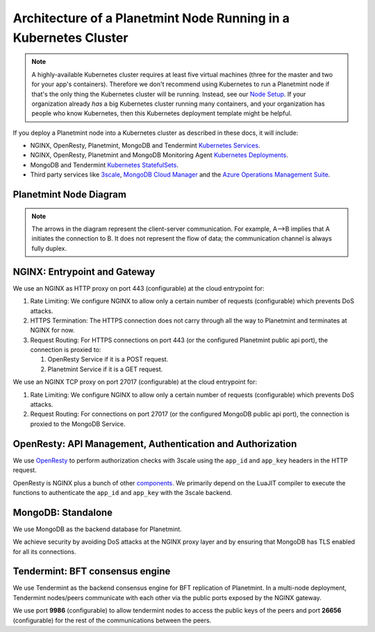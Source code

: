 
.. Copyright © 2020 Interplanetary Database Association e.V.,
   Planetmint and IPDB software contributors.
   SPDX-License-Identifier: (Apache-2.0 AND CC-BY-4.0)
   Code is Apache-2.0 and docs are CC-BY-4.0

Architecture of a Planetmint Node Running in a Kubernetes Cluster
=================================================================

.. note::

   A highly-available Kubernetes cluster requires at least five virtual machines
   (three for the master and two for your app's containers).
   Therefore we don't recommend using Kubernetes to run a Planetmint node
   if that's the only thing the Kubernetes cluster will be running.
   Instead, see our `Node Setup <../../node_setup>`_.
   If your organization already *has* a big Kubernetes cluster running many containers,
   and your organization has people who know Kubernetes,
   then this Kubernetes deployment template might be helpful.

If you deploy a Planetmint node into a Kubernetes cluster
as described in these docs, it will include:

* NGINX, OpenResty, Planetmint, MongoDB and Tendermint
  `Kubernetes Services <https://kubernetes.io/docs/concepts/services-networking/service/>`_.
* NGINX, OpenResty, Planetmint and MongoDB Monitoring Agent
  `Kubernetes Deployments <https://kubernetes.io/docs/concepts/workloads/controllers/deployment/>`_.
* MongoDB and Tendermint `Kubernetes StatefulSets <https://kubernetes.io/docs/concepts/workloads/controllers/statefulset/>`_.
* Third party services like `3scale <https://3scale.net>`_,
  `MongoDB Cloud Manager <https://cloud.mongodb.com>`_ and the
  `Azure Operations Management Suite
  <https://docs.microsoft.com/en-us/azure/operations-management-suite/>`_.


.. _planetmint-node:

Planetmint Node Diagram
-----------------------

.. aafig::
  :aspect: 60
  :scale: 100
  :background: #rgb
  :proportional:

                                                              +            +
  +--------------------------------------------------------------------------------------------------------------------------------------+
  |                                                           |            |                                                             |
  |                                                           |            |                                                             |
  |                                                           |            |                                                             |
  |                                                           |            |                                                             |
  |                                                           |            |                                                             |
  |                                                           |            |                                                             |
  |                                         "Planetmint API"  |            |  "Tendermint P2P"                                           |
  |                                                           |            |  "Communication/"                                           |
  |                                                           |            |  "Public Key Exchange"                                      |
  |                                                           |            |                                                             |
  |                                                           |            |                                                             |
  |                                                           v            v                                                             |
  |                                                                                                                                      |
  |                                                          +------------------+                                                        |
  |                                                          |"NGINX Service"   |                                                        |
  |                                                          +-------+----------+                                                        |
  |                                                                  |                                                                   |
  |                                                                  v                                                                   |
  |                                                                                                                                      |
  |                                                          +------------------+                                                        |
  |                                                          |   "NGINX"        |                                                        |
  |                                                          |   "Deployment"   |                                                        |
  |                                                          |                  |                                                        |
  |                                                          +-------+----------+                                                        |
  |                                                                  |                                                                   |
  |                                                                  |                                                                   |
  |                                                                  |                                                                   |
  |                                                                  v                                                                   |
  |                                                                                                                                      |
  |                                      "443"                   +----------+         "26656/9986"                                       |
  |                                                              | "Rate"   |                                                            |
  |                                  +---------------------------+"Limiting"+-----------------------+                                    |
  |                                  |                           | "Logic"  |                       |                                    |
  |                                  |                           +----+-----+                       |                                    |
  |                                  |                                |                             |                                    |
  |                                  |                                |                             |                                    |
  |                                  |                                |                             |                                    |
  |                                  |                                |                             |                                    |
  |                                  |                                |                             |                                    |
  |                                  |                        "27017" |                             |                                    |
  |                                  v                                |                             v                                    |
  |                            +-------------+                        |                         +------------+                           |
  |                            |"HTTPS"      |                        |    +------------------> |"Tendermint"|                           |
  |                            |"Termination"|                        |    |            "9986"  |"Service"   |  "26656"                  |
  |                            |             |                        |    |            +-------+            | <----+                    |
  |                            +-----+-------+                        |    |            |       +------------+      |                    |
  |                                  |                                |    |            |                           |                    |
  |                                  |                                |    |            v                           v                    |
  |                                  |                                |    |        +------------+              +------------+           |
  |                                  |                                |    |        |"NGINX"     |              |"Tendermint"|           |
  |                                  |                                |    |        |"Deployment"|              |"Stateful"  |           |
  |                                  |                                |    |        |"Pub-Key-Ex"|              |"Set"       |           |
  |                                  ^                                |    |        +------------+              +------------+           |
  |                            +-----+-------+                        |    |                                                             |
  |                  "POST"    |"Analyze"    |  "GET"                 |    |                                                             |
  |                            |"Request"    |                        |    |                                                             |
  |                +-----------+             +--------+               |    |                                                             |
  |                |           +-------------+        |               |    |                                                             |
  |                |                                  |               |    | "Bi+directional, communication between"                     |
  |                |                                  |               |    | "BigchainDBAPP) and Tendermint"                            |
  |                |                                  |               |    | "BFT consensus Engine"                                      |
  |                |                                  |               |    |                                                             |
  |                v                                  v               |    |                                                             |
  |                                                                   |    |                                                             |
  |         +-------------+                 +--------------+          +----+------------------->  +--------------+                       |
  |         | "OpenResty" |                 | "Planetmint" |               |                      |  "MongoDB"   |                       |
  |         | "Service"   |                 | "Service"    |               |                      |  "Service"   |                       |
  |         |             |          +----->|              |               |            +-------> |              |                       |
  |         +------+------+          |      +------+-------+               |            |         +------+-------+                       |
  |                |                 |             |                       |            |                 |                              |
  |                |                 |             |                       |            |                 |                              |
  |                v                 |             v                       |            |                 v                              |
  |          +-------------+         |        +-------------+              |            |            +----------+                        |
  |          |             |         |        |             | <------------+            |            |"MongoDB" |                        |
  |          |"OpenResty"  |         |        | "Planetmint"|                           |            |"Stateful"|                        |
  |          |"Deployment" |         |        | "Deployment"|                           |            |"Set"     |                        |
  |          |             |         |        |             |                           |            +-----+----+                        |
  |          |             |         |        |             +---------------------------+                  |                             |
  |          |             |         |        |             |                                              |                             |
  |          +-----+-------+         |        +-------------+                                              |                             |
  |                |                 |                                                                     |                             |
  |                |                 |                                                                     |                             |
  |                v                 |                                                                     |                             |
  |           +-----------+          |                                                                     v                             |
  |           | "Auth"    |          |                                                              +------------+                       |
  |           | "Logic"   |----------+                                                              |"MongoDB"   |                       |
  |           |           |                                                                         |"Monitoring"|                       |
  |           |           |                                                                         |"Agent"     |                       |
  |           +---+-------+                                                                         +-----+------+                       |
  |               |                                                                                       |                              |
  |               |                                                                                       |                              |
  |               |                                                                                       |                              |
  |               |                                                                                       |                              |
  |               |                                                                                       |                              |
  |               |                                                                                       |                              |
  +---------------+---------------------------------------------------------------------------------------+------------------------------+
                  |                                                                                       |
                  |                                                                                       |
                  |                                                                                       |
                  v                                                                                       v
  +------------------------------------+                                                +------------------------------------+
  |                                    |                                                |                                    |
  |                                    |                                                |                                    |
  |                                    |                                                |                                    |
  |     "3Scale"                       |                                                |   "MongoDB Cloud"                  |
  |                                    |                                                |                                    |
  |                                    |                                                |                                    |
  |                                    |                                                |                                    |
  +------------------------------------+                                                +------------------------------------+




.. note::
  The arrows in the diagram represent the client-server communication. For
  example, A-->B implies that A initiates the connection to B.
  It does not represent the flow of data; the communication channel is always
  fully duplex.


NGINX: Entrypoint and Gateway
-----------------------------

We use an NGINX as HTTP proxy on port 443 (configurable) at the cloud
entrypoint for:

#. Rate Limiting: We configure NGINX to allow only a certain number of requests
   (configurable) which prevents DoS attacks.

#. HTTPS Termination: The HTTPS connection does not carry through all the way
   to Planetmint and terminates at NGINX for now.

#. Request Routing: For HTTPS connections on port 443 (or the configured Planetmint public api port),
   the connection is proxied to:

   #. OpenResty Service if it is a POST request.
   #. Planetmint Service if it is a GET request.


We use an NGINX TCP proxy on port 27017 (configurable) at the cloud
entrypoint for:

#. Rate Limiting: We configure NGINX to allow only a certain number of requests
   (configurable) which prevents DoS attacks.

#. Request Routing: For connections on port 27017 (or the configured MongoDB
   public api port), the connection is proxied to the MongoDB Service.


OpenResty: API Management, Authentication and Authorization
-----------------------------------------------------------

We use `OpenResty <https://openresty.org/>`_ to perform authorization checks
with 3scale using the ``app_id`` and ``app_key`` headers in the HTTP request.

OpenResty is NGINX plus a bunch of other
`components <https://openresty.org/en/components.html>`_. We primarily depend
on the LuaJIT compiler to execute the functions to authenticate the ``app_id``
and ``app_key`` with the 3scale backend.


MongoDB: Standalone
-------------------

We use MongoDB as the backend database for Planetmint.

We achieve security by avoiding DoS attacks at the NGINX proxy layer and by
ensuring that MongoDB has TLS enabled for all its connections.


Tendermint: BFT consensus engine
--------------------------------

We use Tendermint as the backend consensus engine for BFT replication of Planetmint.
In a multi-node deployment, Tendermint nodes/peers communicate with each other via
the public ports exposed by the NGINX gateway.

We use port **9986** (configurable) to allow tendermint nodes to access the public keys
of the peers and port **26656** (configurable) for the rest of the communications between
the peers.

